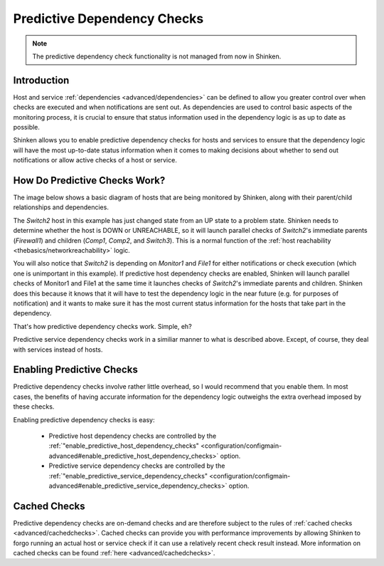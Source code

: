 .. _advanced/dependencychecks:

==============================
 Predictive Dependency Checks 
==============================


.. note::  The predictive dependency check functionality is not managed from now in Shinken.


Introduction 
=============

Host and service :ref:`dependencies <advanced/dependencies>` can be defined to allow you greater control over when checks are executed and when notifications are sent out. As dependencies are used to control basic aspects of the monitoring process, it is crucial to ensure that status information used in the dependency logic is as up to date as possible.

Shinken allows you to enable predictive dependency checks for hosts and services to ensure that the dependency logic will have the most up-to-date status information when it comes to making decisions about whether to send out notifications or allow active checks of a host or service.


How Do Predictive Checks Work? 
===============================

The image below shows a basic diagram of hosts that are being monitored by Shinken, along with their parent/child relationships and dependencies.

The *Switch2* host in this example has just changed state from an UP state to a problem state. Shinken needs to determine whether the host is DOWN or UNREACHABLE, so it will launch parallel checks of *Switch2*'s immediate parents (*Firewall1*) and children (*Comp1*, *Comp2*, and *Switch3*). This is a normal function of the :ref:`host reachability <thebasics/networkreachability>` logic.

You will also notice that *Switch2* is depending on *Monitor1* and *File1* for either notifications or check execution (which one is unimportant in this example). If predictive host dependency checks are enabled, Shinken will launch parallel checks of Monitor1 and File1 at the same time it launches checks of *Switch2*'s immediate parents and children. Shinken does this because it knows that it will have to test the dependency logic in the near future (e.g. for purposes of notification) and it wants to make sure it has the most current status information for the hosts that take part in the dependency.


.. image:: /_static/images///official/images/predictive-dependency-checks.png
   :scale: 90 %


That's how predictive dependency checks work. Simple, eh?

Predictive service dependency checks work in a similiar manner to what is described above. Except, of course, they deal with services instead of hosts.


Enabling Predictive Checks 
===========================

Predictive dependency checks involve rather little overhead, so I would recommend that you enable them. In most cases, the benefits of having accurate information for the dependency logic outweighs the extra overhead imposed by these checks.

Enabling predictive dependency checks is easy:

  * Predictive host dependency checks are controlled by the :ref:`"enable_predictive_host_dependency_checks" <configuration/configmain-advanced#enable_predictive_host_dependency_checks>` option.
  * Predictive service dependency checks are controlled by the :ref:`"enable_predictive_service_dependency_checks" <configuration/configmain-advanced#enable_predictive_service_dependency_checks>` option.


Cached Checks 
==============

Predictive dependency checks are on-demand checks and are therefore subject to the rules of :ref:`cached checks <advanced/cachedchecks>`. Cached checks can provide you with performance improvements by allowing Shinken to forgo running an actual host or service check if it can use a relatively recent check result instead. More information on cached checks can be found :ref:`here <advanced/cachedchecks>`.

